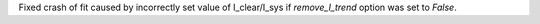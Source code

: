 Fixed crash of fit caused by incorrectly set value of I_clear/I_sys if `remove_I_trend` option was set to `False`.
